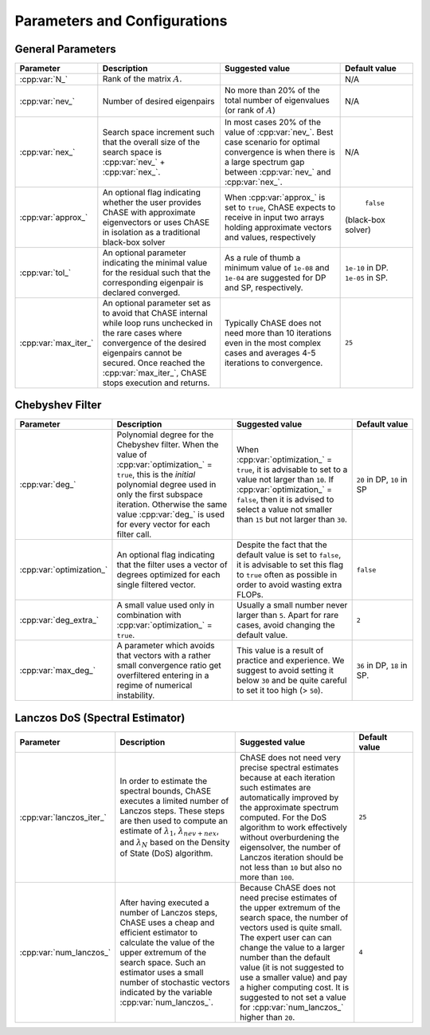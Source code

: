 .. _parameters_and_config:

Parameters and Configurations
************************************


General Parameters
===================

.. table::
   :widths: 8,18,18,10
   :name: General Parameters

   ===================== ========================= ======================== ==================
   Parameter             Description               Suggested value          Default value
   ===================== ========================= ======================== ==================
   :cpp:var:`N_`         Rank of the matrix                                 N/A         
                         :math:`A`\ .                                                         
   :cpp:var:`nev_`       Number of desired         No more than 20%          N/A         
                         eigenpairs                of the total number of                      
                                                   eigenvalues                                
               	                                   (or rank of :math:`A`)                      
   :cpp:var:`nex_`       Search space increment    In most cases 20% of      N/A
                         such that the overall     the value of                               
		         size of the search space  :cpp:var:`nev_`\ . Best                    
		         is :cpp:var:`nev_` +      case scenario for                            
		         :cpp:var:`nex_`\ .        optimal convergence                           
			   		           is when there is a                           
					  	   large                                        
					           spectrum gap between                        
					           :cpp:var:`nev_` and                
					           :cpp:var:`nex_`\ .                           
   :cpp:var:`approx_`    An optional flag          When :cpp:var:`approx_`   ``false`` 
	                 indicating whether the    is set to ``true``,      (black-box solver)
		         user provides ChASE with  ChASE expects to receive                       
		         approximate eigenvectors  in input two arrays                           
		         or uses ChASE in          holding   
		         isolation as a            approximate vectors and 
		         traditional black-box     values, respectively
		         solver                                              
   :cpp:var:`tol_`       An optional parameter     As a rule of thumb a      ``1e-10`` in          
                         indicating the minimal    minimum value of          DP. ``1e-05``       
		         value for the residual    ``1e-08`` and ``1e-04``   in SP.
		         such that the             are suggested for DP
		         corresponding eigenpair   and SP,
		         is declared converged.    respectively.
   :cpp:var:`max_iter_`  An optional parameter set Typically ChASE does not  ``25``
                         as to avoid that ChASE    need more than 10 
		         internal while loop runs  iterations even in the 
		         unchecked in the rare     most complex cases and
		         cases where convergence   averages 4-5 iterations
		         of the desired eigenpairs to convergence. 
		         cannot be secured. Once
		         reached the
		         :cpp:var:`max_iter_`,
	                 ChASE stops execution and
		         returns.
   ===================== ========================= ======================== ==================

   



Chebyshev Filter
================

.. table::
   :widths: 8,18,18,10
   :name: Chebyshev Parameters

   ======================== =================================== ======================== ==================
   Parameter                Description                         Suggested value          Default value
   ======================== =================================== ======================== ==================
   :cpp:var:`deg_`          Polynomial degree for the           When                     ``20`` in DP, 
   	                    Chebyshev filter. When              :cpp:var:`optimization_` ``10`` in SP
		            the value of                        = ``true``, it is 
		            :cpp:var:`optimization_`            advisable to set                
		            = ``true``,                         to a value not larger 
		            this is the `initial`               than ``10``. If 
		            polynomial degree used              :cpp:var:`optimization_` 
		            in only the first                   = ``false``, then it is 
		            subspace iteration.                 advised to select a 
		            Otherwise the same value            value not smaller than 
		            :cpp:var:`deg_` is used 	        ``15`` but not larger 
		            for every vector	                than ``30``.
		            for each filter call. 
   :cpp:var:`optimization_` An optional flag                    Despite the fact that     ``false``     
                            indicating that the                 the default value is
                            filter uses a vector of             set to ``false``, it is
                            degrees optimized for               advisable to set this 
		            each single filtered                flag to ``true`` often
		            vector.                             as possible in order to
		                                                avoid wasting extra
						                FLOPs.
   :cpp:var:`deg_extra_`    A small value used only             Usually a small number    ``2``
                            in combination with                 never larger than ``5``.
		            :cpp:var:`optimization_`            Apart for rare cases,
                            = ``true``.                         avoid changing the
						                default value.
   :cpp:var:`max_deg_`      A parameter which avoids            This value is a result    ``36`` in DP,
	                    that vectors with a                 of practice and           ``18`` in SP. 
		            rather small convergence            experience. We suggest
		            ratio get overfiltered              to avoid setting it
		            entering in a regime of             below ``30`` and be
		            numerical instability.              quite careful to set it                        
		                                                too high (> ``50``). 
   ======================== =================================== ======================== ==================

   

Lanczos DoS (Spectral Estimator)
================================

.. table::
   :widths: 8,18,18,10
   :name: Lanczos DoS Parameters

   ======================== =================================== ======================== ==================
   Parameter                Description                         Suggested value          Default value
   ======================== =================================== ======================== ==================
   :cpp:var:`lanczos_iter_` In order to estimate the spectral   ChASE does not need very ``25``
	                    bounds, ChASE executes a limited    precise spectral 
			    number of Lanczos steps. These      estimates because at
			    steps are then used to compute an   each iteration such
			    estimate of :math:`\lambda_1`,      estimates are
			    :math:`\lambda_{nev+nex}`, and      automatically
			    :math:`\lambda_N`  based on the     improved by the
			    Density of State (DoS) algorithm.   approximate spectrum
			                                        computed. For the DoS
				                                algorithm to work
								effectively without
								overburdening the
                                                                eigensolver, the number
                                                                of Lanczos iteration
                                                                should be not less than
                                                                ``10`` but also no
								more than ``100``.
    :cpp:var:`num_lanczos_` After having executed a number      Because ChASE does not     ``4`` 
	                    of Lanczos steps, ChASE uses a      need precise estimates
			    cheap and efficient estimator       of the upper extremum
			    to calculate the value of the       of the search space,
			    upper extremum of the search space. the number of vectors
			    Such an estimator uses a small      used is quite small.
			    number of stochastic vectors        The expert user can
			    indicated by the variable           can change the value 
			    :cpp:var:`num_lanczos_`.            to a larger number than
                                                                the default value (it
                                                                is not suggested to 
                                                                use a smaller value) 
                                                                and pay a higher
                                                                computing cost. It is
                                                                suggested to not
								set a value for
								:cpp:var:`num_lanczos_`
								higher than ``20``.     
   ======================== =================================== ======================== ==================

..
  Parallel configuration
  ======================

..
  todo:: MPI and num_threads optimal values (EDO)
..
   * ``MPI_ranks`` Default: num_proc_nodes
   * ``num_threads`` Default: num_cores_node
